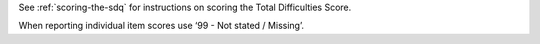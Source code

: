 See :ref:`scoring-the-sdq` for instructions on scoring the Total Difficulties Score.

When reporting individual item scores use ‘99 - Not stated / Missing’.
